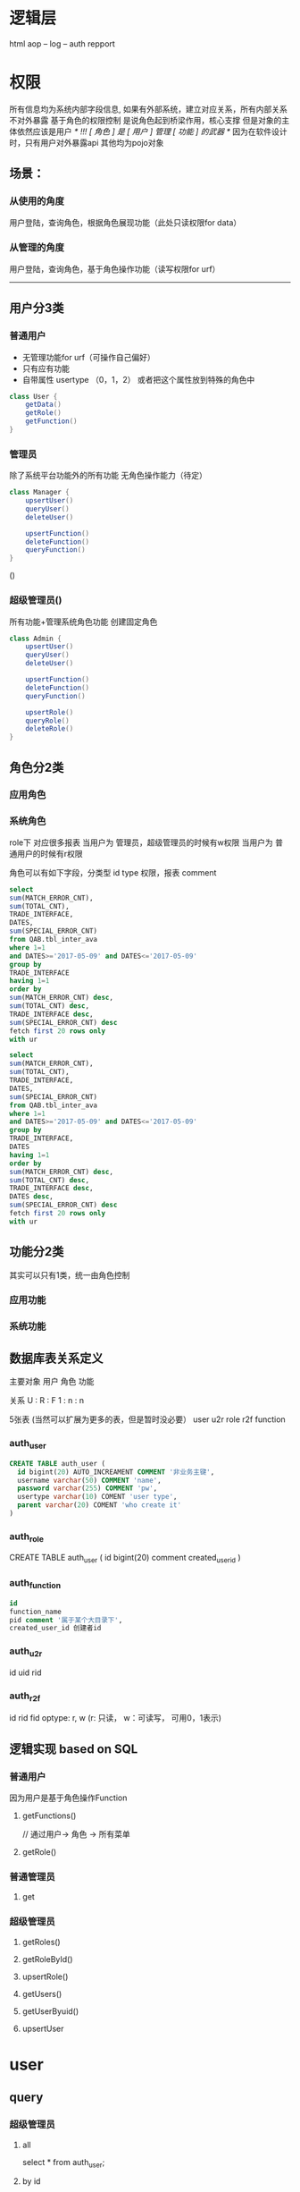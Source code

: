 * 逻辑层
  html
  aop
  -- log
  -- auth
  repport

* 权限
  所有信息均为系统内部字段信息, 如果有外部系统，建立对应关系，所有内部关系不对外暴露
  基于角色的权限控制
  是说角色起到桥梁作用，核心支撑
  但是对象的主体依然应该是用户
  /* !!! [ 角色 ] 是 [ 用户 ] 管理 [ 功能 ] 的武器 */
  因为在软件设计时，只有用户对外暴露api
  其他均为pojo对象
** 场景：
*** 从使用的角度
    用户登陆，查询角色，根据角色展现功能（此处只读权限for data）
*** 从管理的角度
    用户登陆，查询角色，基于角色操作功能（读写权限for urf）

    --------------------------------------------------------------------------------
** 用户分3类
*** 普通用户
    - 无管理功能for urf（可操作自己偏好）
    - 只有应有功能
    - 自带属性 usertype （0，1，2）
      或者把这个属性放到特殊的角色中
    #+BEGIN_SRC Java
class User {
    getData()
    getRole()
    getFunction()
}

    #+END_SRC
*** 管理员
    除了系统平台功能外的所有功能
    无角色操作能力（待定）
    #+BEGIN_SRC Java
class Manager {
    upsertUser()
    queryUser()
    deleteUser()

    upsertFunction()
    deleteFunction()
    queryFunction()
}
    #+END_SRC()
*** 超级管理员()
    所有功能+管理系统角色功能
    创建固定角色
    #+BEGIN_SRC Java
class Admin {
    upsertUser()
    queryUser()
    deleteUser()

    upsertFunction()
    deleteFunction()
    queryFunction()

    upsertRole()
    queryRole()
    deleteRole()
}
    #+END_SRC
** 角色分2类
*** 应用角色
*** 系统角色
role下
对应很多报表
当用户为 管理员，超级管理员的时候有w权限
当用户为 普通用户的时候有r权限

角色可以有如下字段，分类型
id
type 权限，报表
comment
#+BEGIN_SRC sql
select
sum(MATCH_ERROR_CNT),
sum(TOTAL_CNT),
TRADE_INTERFACE,
DATES,
sum(SPECIAL_ERROR_CNT)
from QAB.tbl_inter_ava
where 1=1
and DATES>='2017-05-09' and DATES<='2017-05-09'
group by
TRADE_INTERFACE
having 1=1
order by
sum(MATCH_ERROR_CNT) desc,
sum(TOTAL_CNT) desc,
TRADE_INTERFACE desc,
sum(SPECIAL_ERROR_CNT) desc
fetch first 20 rows only
with ur

select
sum(MATCH_ERROR_CNT),
sum(TOTAL_CNT),
TRADE_INTERFACE,
DATES,
sum(SPECIAL_ERROR_CNT)
from QAB.tbl_inter_ava
where 1=1
and DATES>='2017-05-09' and DATES<='2017-05-09'
group by
TRADE_INTERFACE,
DATES
having 1=1
order by
sum(MATCH_ERROR_CNT) desc,
sum(TOTAL_CNT) desc,
TRADE_INTERFACE desc,
DATES desc,
sum(SPECIAL_ERROR_CNT) desc
fetch first 20 rows only
with ur

#+END_SRC
** 功能分2类
   其实可以只有1类，统一由角色控制
*** 应用功能
*** 系统功能
** 数据库表关系定义

主要对象
    用户
    角色
    功能

关系
    U : R : F
    1 : n : n

5张表 (当然可以扩展为更多的表，但是暂时没必要）
    user
    u2r
    role
    r2f
    function
*** auth_user
#+BEGIN_SRC sql
CREATE TABLE auth_user (
  id bigint(20) AUTO_INCREAMENT COMMENT '非业务主键',
  username varchar(50) COMMENT 'name',
  password varchar(255) COMMENT 'pw',
  usertype varchar(10) COMENT 'user type',
  parent varchar(20) COMENT 'who create it'
)
#+END_SRC

*** auth_role
CREATE TABLE auth_user (
  id bigint(20)
  comment
  created_user_id
)

*** auth_function
#+BEGIN_SRC sql
id
function_name
pid comment '属于某个大目录下',
created_user_id 创建者id
#+END_SRC
*** auth_u2r
id
uid
rid

*** auth_r2f
id
rid
fid
optype: r, w (r: 只读， w：可读写， 可用0，1表示)

** 逻辑实现 based on SQL
*** 普通用户
    因为用户是基于角色操作Function
**** getFunctions()
     // 通过用户-> 角色 -> 所有菜单
**** getRole()
*** 普通管理员
**** get
*** 超级管理员
**** getRoles()
**** getRoleById()
**** upsertRole()

**** getUsers()
**** getUserByuid()
**** upsertUser


* user
** query
*** 超级管理员
**** all
     select * from auth_user;
**** by id
     select * from auth_user where userid = ?
*** 管理员
    管理员的所有角色，角色下的用户, 到管理员位置（血统）

    NOTE : 用户的角色满足血统

    select a.uid from auth_u2r a left join auth_u2r b on a.rid = b.rid where b.uid = 126;
    == (等价于)
    select uid from auth_u2r where rid in (select rid from auth_u2r where uid = 51);

*** 普通用户
    没有看用户的权限，只能看自己。

** upsert
*** 超级管理员
   直接操作
*** 管理员
**** 关联角色与用户的关系
**** 调整用户的级别
     一个角色内的管理员级别用户可以创建Function
     可以修改的角色到自己的角色为止
*** 普通用户
   无权限

* role
  属性：
  X轴分类：分类
  业务类，系统类（super-manager， manager，user）
  Y轴分类：血统
  (继承关系, 3层级别)
** query
*** user
    自己被赋予的角色
*** manager
    查询自己拥有的所有业务角色，不包含系统角色
*** supermanager
    所有的角色
** upsert
*** user
    无
*** manager
**** upsert 角色
     创建角色，选择角色的血统
**** 关联角色与 function 的关系
*** supermanager

* function
** query
*** user
    只读
*** manager
    自己所有角色下的所有功能
*** supermanager
    所有功能
** upsert

* how to do
  ??????????????
  赋给一个manager对某个功能的只读角色
